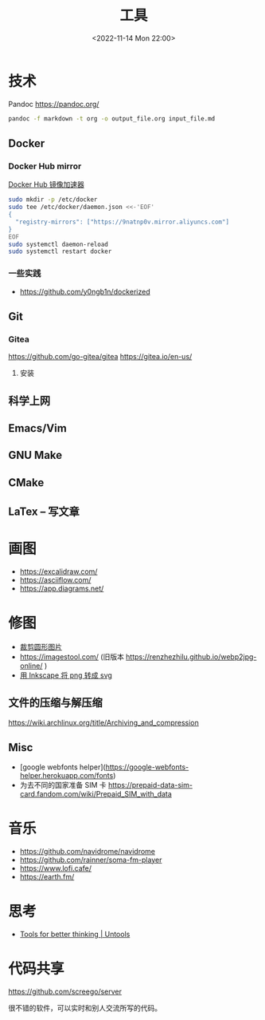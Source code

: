 #+TITLE: 工具
#+DATE: <2022-11-14 Mon 22:00>
#+TAGS[]: 备忘
#+TOC: true

* 技术
Pandoc
https://pandoc.org/
#+BEGIN_SRC sh
pandoc -f markdown -t org -o output_file.org input_file.md
#+END_SRC
** Docker
*** Docker Hub mirror
[[https://gist.github.com/y0ngb1n/7e8f16af3242c7815e7ca2f0833d3ea6][Docker Hub 镜像加速器]]
#+BEGIN_SRC sh
sudo mkdir -p /etc/docker
sudo tee /etc/docker/daemon.json <<-'EOF'
{
  "registry-mirrors": ["https://9natnp0v.mirror.aliyuncs.com"]
}
EOF
sudo systemctl daemon-reload
sudo systemctl restart docker
#+END_SRC
*** 一些实践
- https://github.com/y0ngb1n/dockerized
** Git
*** Gitea
https://github.com/go-gitea/gitea
https://gitea.io/en-us/
**** 安装

** 科学上网
** Emacs/Vim
** GNU Make
** CMake
** LaTex -- 写文章
* 画图
- https://excalidraw.com/
- https://asciiflow.com/
- https://app.diagrams.net/
* 修图
- [[https://crop-circle.imageonline.co/][裁剪圆形图片]]
- https://imagestool.com/ (旧版本 https://renzhezhilu.github.io/webp2jpg-online/ )
- [[https://linuxhint.com/convert-png-to-svg-inkscape/][用 Inkscape 将 png 转成 svg]]

** 文件的压缩与解压缩
https://wiki.archlinux.org/title/Archiving_and_compression
** Misc
- [google webfonts helper](https://google-webfonts-helper.herokuapp.com/fonts)
- 为去不同的国家准备 SIM 卡 https://prepaid-data-sim-card.fandom.com/wiki/Prepaid_SIM_with_data
* 音乐
- https://github.com/navidrome/navidrome
- https://github.com/rainner/soma-fm-player
- https://www.lofi.cafe/
- https://earth.fm/
* 思考
- [[https://untools.co/][Tools for better thinking | Untools]]
* 代码共享

https://github.com/screego/server

很不错的软件，可以实时和别人交流所写的代码。
